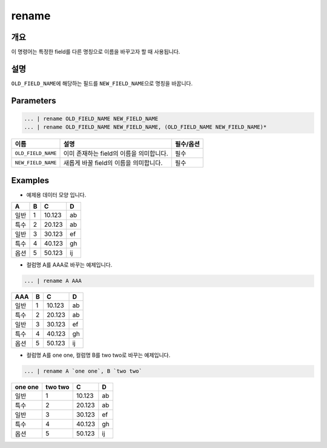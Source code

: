 rename
====================================================================================================

개요
----------------------------------------------------------------------------------------------------

이 명령어는 특정한 field를 다른 명칭으로 이름을 바꾸고자 할 때 사용됩니다.

설명
----------------------------------------------------------------------------------------------------

``OLD_FIELD_NAME``\ 에 해당하는 필드를 ``NEW_FIELD_NAME``\ 으로 명칭을 바꿉니다.

Parameters
----------------------------------------------------------------------------------------------------

.. code-block:: none

   ... | rename OLD_FIELD_NAME NEW_FIELD_NAME
   ... | rename OLD_FIELD_NAME NEW_FIELD_NAME, (OLD_FIELD_NAME NEW_FIELD_NAME)*

.. list-table::
   :header-rows: 1

   * - 이름
     - 설명
     - 필수/옵션
   * - ``OLD_FIELD_NAME``
     - 이미 존재하는 field의 이름을 의미합니다.
     - 필수
   * - ``NEW_FIELD_NAME``
     - 새롭게 바꿀 field의 이름을 의미합니다.
     - 필수


Examples
----------------------------------------------------------------------------------------------------

- 예제용 데이터 모양 입니다.

.. list-table::
   :header-rows: 1

   * - A
     - B
     - C
     - D
   * - 일반
     - 1
     - 10.123
     - ab
   * - 특수
     - 2
     - 20.123
     - ab
   * - 일반
     - 3
     - 30.123
     - ef
   * - 특수
     - 4
     - 40.123
     - gh
   * - 옵션
     - 5
     - 50.123
     - ij


- 컬럼명 A를 AAA로 바꾸는 예제입니다.

.. code-block:: none

   ... | rename A AAA

.. list-table::
   :header-rows: 1

   * - AAA
     - B
     - C
     - D
   * - 일반
     - 1
     - 10.123
     - ab
   * - 특수
     - 2
     - 20.123
     - ab
   * - 일반
     - 3
     - 30.123
     - ef
   * - 특수
     - 4
     - 40.123
     - gh
   * - 옵션
     - 5
     - 50.123
     - ij

- 컬럼명 A를 one one, 컬럼명 B를 two two로 바꾸는 예제입니다.

.. code-block:: none

   ... | rename A `one one`, B `two two`

.. list-table::
   :header-rows: 1

   * - one one
     - two two
     - C
     - D
   * - 일반
     - 1
     - 10.123
     - ab
   * - 특수
     - 2
     - 20.123
     - ab
   * - 일반
     - 3
     - 30.123
     - ef
   * - 특수
     - 4
     - 40.123
     - gh
   * - 옵션
     - 5
     - 50.123
     - ij

